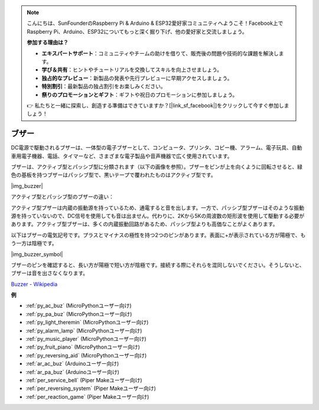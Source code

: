 .. note::

    こんにちは、SunFounderのRaspberry Pi & Arduino & ESP32愛好家コミュニティへようこそ！Facebook上でRaspberry Pi、Arduino、ESP32についてもっと深く掘り下げ、他の愛好家と交流しましょう。

    **参加する理由は？**

    - **エキスパートサポート**：コミュニティやチームの助けを借りて、販売後の問題や技術的な課題を解決します。
    - **学び＆共有**：ヒントやチュートリアルを交換してスキルを向上させましょう。
    - **独占的なプレビュー**：新製品の発表や先行プレビューに早期アクセスしましょう。
    - **特別割引**：最新製品の独占割引をお楽しみください。
    - **祭りのプロモーションとギフト**：ギフトや祝日のプロモーションに参加しましょう。

    👉 私たちと一緒に探索し、創造する準備はできていますか？[|link_sf_facebook|]をクリックして今すぐ参加しましょう！

.. _cpn_buzzer:

ブザー
=======

DC電源で駆動されるブザーは、一体型の電子ブザーとして、コンピュータ、プリンタ、コピー機、アラーム、電子玩具、自動車用電子機器、電話、タイマーなど、さまざまな電子製品や音声機器で広く使用されています。

ブザーは、アクティブ型とパッシブ型に分類されます（以下の画像を参照）。ブザーをピンが上を向くように回転させると、緑色の基板を持つブザーはパッシブ型で、黒いテープで覆われたものはアクティブ型です。

|img_buzzer|

アクティブ型とパッシブ型のブザーの違い：

アクティブ型ブザーは内蔵の振動源を持っているため、通電すると音を出します。一方で、パッシブ型ブザーはそのような振動源を持っていないので、DC信号を使用しても音は出ません。代わりに、2Kから5Kの周波数の矩形波を使用して駆動する必要があります。アクティブ型ブザーは、多くの内蔵振動回路があるため、パッシブ型よりも高価なことがよくあります。

以下はブザーの電気記号です。プラスとマイナスの極性を持つ2つのピンがあります。表面に+が表示されている方が陽極で、もう一方は陰極です。

|img_buzzer_symbol|

ブザーのピンを確認すると、長い方が陽極で短い方が陰極です。接続する際にそれらを混同しないでください。そうしないと、ブザーは音を出さなくなります。

`Buzzer - Wikipedia <https://en.wikipedia.org/wiki/Buzzer>`_

.. 例
.. -------------------

.. :ref:`Intruder Alarm`

.. :ref:`Custom Tone`

**例**

* :ref:`py_ac_buz` (MicroPythonユーザー向け)
* :ref:`py_pa_buz` (MicroPythonユーザー向け)
* :ref:`py_light_theremin` (MicroPythonユーザー向け)
* :ref:`py_alarm_lamp` (MicroPythonユーザー向け)
* :ref:`py_music_player` (MicroPythonユーザー向け)
* :ref:`py_fruit_piano` (MicroPythonユーザー向け)
* :ref:`py_reversing_aid` (MicroPythonユーザー向け)
* :ref:`ar_ac_buz` (Arduinoユーザー向け)
* :ref:`ar_pa_buz` (Arduinoユーザー向け)
* :ref:`per_service_bell` (Piper Makeユーザー向け)
* :ref:`per_reversing_system` (Piper Makeユーザー向け)
* :ref:`per_reaction_game` (Piper Makeユーザー向け)

